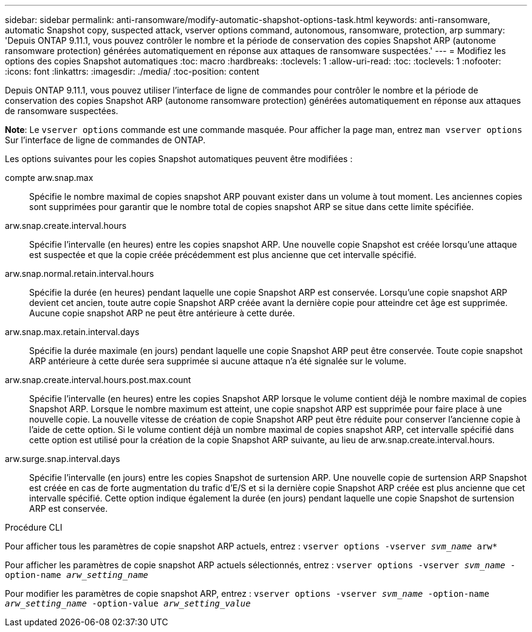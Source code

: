 ---
sidebar: sidebar 
permalink: anti-ransomware/modify-automatic-shapshot-options-task.html 
keywords: anti-ransomware, automatic Snapshot copy, suspected attack, vserver options command, autonomous, ransomware, protection, arp 
summary: 'Depuis ONTAP 9.11.1, vous pouvez contrôler le nombre et la période de conservation des copies Snapshot ARP (autonome ransomware protection) générées automatiquement en réponse aux attaques de ransomware suspectées.' 
---
= Modifiez les options des copies Snapshot automatiques
:toc: macro
:hardbreaks:
:toclevels: 1
:allow-uri-read: 
:toc: 
:toclevels: 1
:nofooter: 
:icons: font
:linkattrs: 
:imagesdir: ./media/
:toc-position: content


[role="lead"]
Depuis ONTAP 9.11.1, vous pouvez utiliser l'interface de ligne de commandes pour contrôler le nombre et la période de conservation des copies Snapshot ARP (autonome ransomware protection) générées automatiquement en réponse aux attaques de ransomware suspectées.

*Note*: Le `vserver options` commande est une commande masquée. Pour afficher la page man, entrez `man vserver options` Sur l'interface de ligne de commandes de ONTAP.

Les options suivantes pour les copies Snapshot automatiques peuvent être modifiées :

compte arw.snap.max:: Spécifie le nombre maximal de copies snapshot ARP pouvant exister dans un volume à tout moment. Les anciennes copies sont supprimées pour garantir que le nombre total de copies snapshot ARP se situe dans cette limite spécifiée.
arw.snap.create.interval.hours:: Spécifie l'intervalle (en heures) entre les copies snapshot ARP. Une nouvelle copie Snapshot est créée lorsqu'une attaque est suspectée et que la copie créée précédemment est plus ancienne que cet intervalle spécifié.
arw.snap.normal.retain.interval.hours:: Spécifie la durée (en heures) pendant laquelle une copie Snapshot ARP est conservée. Lorsqu'une copie snapshot ARP devient cet ancien, toute autre copie Snapshot ARP créée avant la dernière copie pour atteindre cet âge est supprimée. Aucune copie snapshot ARP ne peut être antérieure à cette durée.
arw.snap.max.retain.interval.days:: Spécifie la durée maximale (en jours) pendant laquelle une copie Snapshot ARP peut être conservée. Toute copie snapshot ARP antérieure à cette durée sera supprimée si aucune attaque n'a été signalée sur le volume.
arw.snap.create.interval.hours.post.max.count:: Spécifie l'intervalle (en heures) entre les copies Snapshot ARP lorsque le volume contient déjà le nombre maximal de copies Snapshot ARP. Lorsque le nombre maximum est atteint, une copie snapshot ARP est supprimée pour faire place à une nouvelle copie. La nouvelle vitesse de création de copie Snapshot ARP peut être réduite pour conserver l'ancienne copie à l'aide de cette option. Si le volume contient déjà un nombre maximal de copies snapshot ARP, cet intervalle spécifié dans cette option est utilisé pour la création de la copie Snapshot ARP suivante, au lieu de arw.snap.create.interval.hours.
arw.surge.snap.interval.days:: Spécifie l'intervalle (en jours) entre les copies Snapshot de surtension ARP. Une nouvelle copie de surtension ARP Snapshot est créée en cas de forte augmentation du trafic d'E/S et si la dernière copie Snapshot ARP créée est plus ancienne que cet intervalle spécifié. Cette option indique également la durée (en jours) pendant laquelle une copie Snapshot de surtension ARP est conservée.


.Procédure CLI
Pour afficher tous les paramètres de copie snapshot ARP actuels, entrez :
`vserver options -vserver _svm_name_ arw*`

Pour afficher les paramètres de copie snapshot ARP actuels sélectionnés, entrez :
`vserver options -vserver _svm_name_ -option-name _arw_setting_name_`

Pour modifier les paramètres de copie snapshot ARP, entrez :
`vserver options -vserver _svm_name_ -option-name _arw_setting_name_ -option-value _arw_setting_value_`
